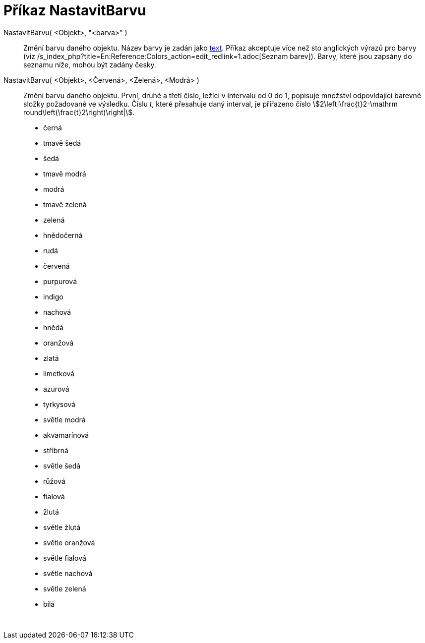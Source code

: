 = Příkaz NastavitBarvu
:page-en: commands/SetColor
ifdef::env-github[:imagesdir: /cs/modules/ROOT/assets/images]

NastavitBarvu( <Objekt>, "<barva>" )::
  Změní barvu daného objektu. Název barvy je zadán jako xref:/Texty.adoc[text]. Příkaz akceptuje více než sto anglických
  výrazů pro barvy (viz /s_index_php?title=En:Reference:Colors_action=edit_redlink=1.adoc[Seznam barev]). Barvy, které
  jsou zapsány do seznamu níže, mohou být zadány česky.
NastavitBarvu( <Objekt>, <Červená>, <Zelená>, <Modrá> )::
  Změní barvu daného objektu. První, druhé a třetí číslo, ležící v intervalu od 0 do 1, popisuje množství odpovídající
  barevné složky požadované ve výsledku. Číslu _t_, které přesahuje daný interval, je přiřazeno číslo
  stem:[2\left|\frac{t}2-\mathrm round\left(\frac{t}2\right)\right|].

* černá
* tmavě šedá
* šedá
* tmavě modrá
* modrá
* tmavě zelená
* zelená
* hnědočerná
* rudá
* červená
* purpurová
* indigo
* nachová
* hnědá
* oranžová
* zlatá

* limetková
* azurová
* tyrkysová
* světle modrá
* akvamarínová
* stříbrná
* světle šedá
* růžová
* fialová
* žlutá
* světle žlutá
* světle oranžová
* světle fialová
* světle nachová
* světle zelená
* bílá

 
